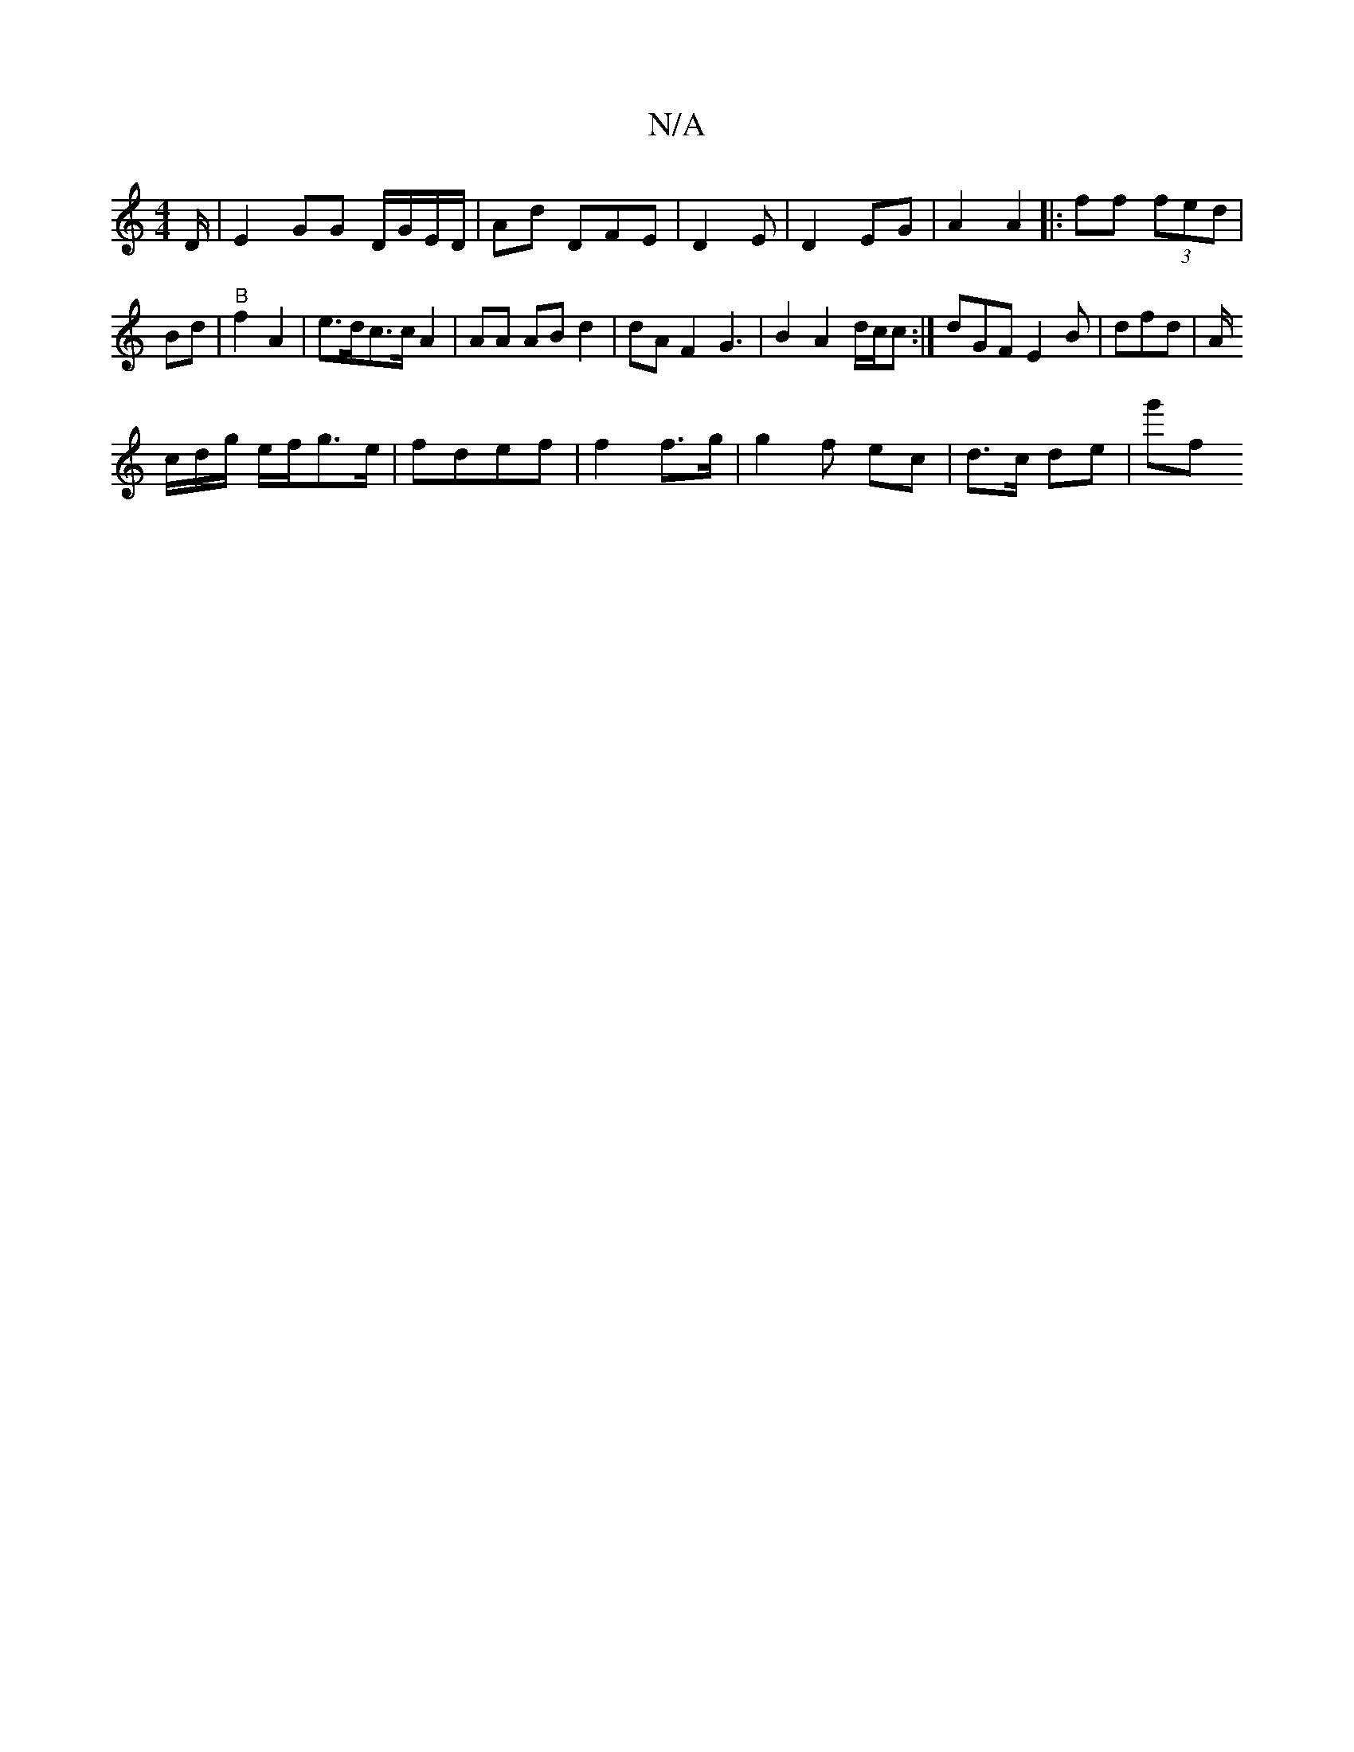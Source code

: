 X:1
T:N/A
M:4/4
R:N/A
K:Cmajor
D/ | E2 GG D/G/E/D/ | Ad DFE|D2E |
D2 EG | A2 A2 ||
|: ff (3fed|Bd |"B"f2 A2 | e>dc>c A2 | AA AB d2 | dA F2 G3 | B2 A2 d/c/c:|
dGF E2 B| dfd | A/!c/d/g/ e/f/}g>e|
fdef | f2 f>g | g2 f ec| d>c de | g'f